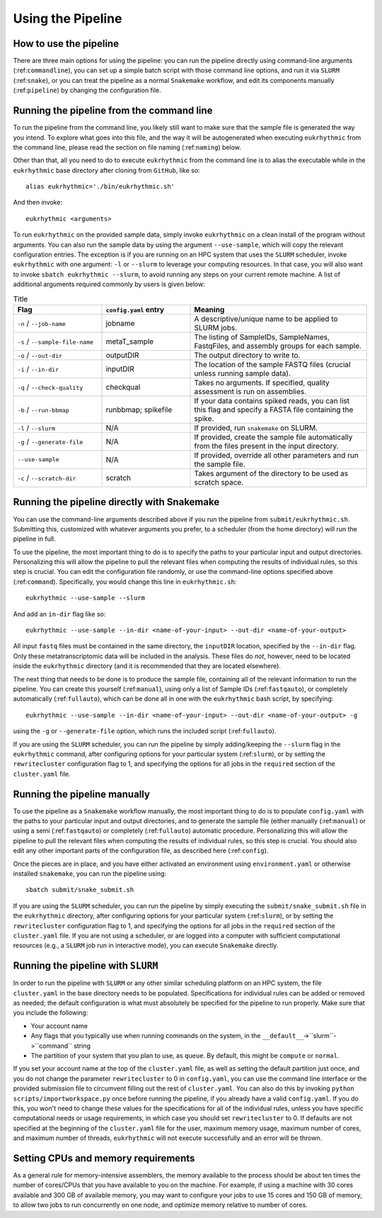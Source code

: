 Using the Pipeline
==================

How to use the pipeline
-----------------------

There are three main options for using the pipeline: you can run the pipeline directly using command-line arguments (:ref:``commandline``), you can set up a simple batch script with those command line options, and run it via ``SLURM`` (:ref:``snake``), or you can treat the pipeline as a normal ``Snakemake`` workflow, and edit its components manually (:ref:``pipeline``) by changing the configuration file.

.. _commandline:

Running the pipeline from the command line
------------------------------------------

To run the pipeline from the command line, you likely still want to make sure that the sample file is generated the way you intend. To explore what goes into this file, and the way it will be autogenerated when executing ``eukrhythmic`` from the command line, please read the section on file naming (:ref:``naming``) below.

Other than that, all you need to do to execute ``eukrhythmic`` from the command line is to alias the executable while in the ``eukrhythmic`` base directory after cloning from ``GitHub``, like so::

    alias eukrhythmic='./bin/eukrhythmic.sh'

And then invoke::

    eukrhythmic <arguments>

To run ``eukrhythmic`` on the provided sample data, simply invoke ``eukrhythmic`` on a clean install of the program without arguments. You can also run the sample data by using the argument ``--use-sample``, which will copy the relevant configuration entries. The exception is if you are running on an HPC system that uses the ``SLURM`` scheduler, invoke ``eukrhythmic`` with one argument: ``-l`` or ``--slurm`` to leverage your computing resources. In that case, you will also want to invoke ``sbatch eukrhythmic --slurm``, to avoid running any steps on your current remote machine. A list of additional arguments required commonly by users is given below: 

.. list-table:: Title
   :widths: 25 25 50
   :header-rows: 1
   
   * - Flag
     - ``config.yaml`` entry
     - Meaning
   * - ``-n`` / ``--job-name``
     - jobname 
     - A descriptive/unique name to be applied to SLURM jobs.
   * - ``-s`` / ``--sample-file-name``
     - metaT_sample
     - The listing of SampleIDs, SampleNames, FastqFiles, and assembly groups for each sample.
   * - ``-o`` / ``--out-dir``
     - outputDIR
     - The output directory to write to.
   * - ``-i`` / ``--in-dir``
     - inputDIR
     - The location of the sample FASTQ files (crucial unless running sample data).
   * - ``-q`` / ``--check-quality``
     - checkqual
     - Takes no arguments. If specified, quality assessment is run on assemblies.
   * - ``-b`` / ``--run-bbmap``
     - runbbmap; spikefile
     - If your data contains spiked reads, you can list this flag and specify a FASTA file containing the spike.
   * - ``-l`` / ``--slurm``
     - N/A
     - If provided, run ``snakemake`` on SLURM.
   * - ``-g`` / ``--generate-file``
     - N/A
     - If provided, create the sample file automatically from the files present in the input directory.
   * - ``--use-sample``
     - N/A
     - If provided, override all other parameters and run the sample file.
   * - ``-c`` / ``--scratch-dir``
     - scratch
     - Takes argument of the directory to be used as scratch space.

.. _snake:

Running the pipeline directly with Snakemake
--------------------------------------------

You can use the command-line arguments described above if you run the pipeline from ``submit/eukrhythmic.sh``. Submitting this, customized with whatever arguments you prefer, to a scheduler (from the home directory) will run the pipeline in full. 

To use the pipeline, the most important thing to do is to specify the paths to your particular input and output directories. Personalizing this will allow the pipeline to pull the relevant files when computing the results of individual rules, so this step is crucial. You can edit the configuration file randomly, or use the command-line options specified above (:ref:``command``). Specifically, you would change this line in ``eukrhythmic.sh``::

    eukrhythmic --use-sample --slurm

And add an ``in-dir`` flag like so::

    eukrhythmic --use-sample --in-dir <name-of-your-input> --out-dir <name-of-your-output>

All input ``fastq`` files must be contained in the same directory, the ``inputDIR`` location, specified by the ``--in-dir`` flag. Only these metatranscriptomic data will be included in the analysis. These files do *not*, however, need to be located inside the ``eukrhythmic`` directory (and it is recommended that they are located elsewhere). 

The next thing that needs to be done is to produce the sample file, containing all of the relevant information to run the pipeline. You can create this yourself (:ref:``manual``), using only a list of Sample IDs (:ref:``fastqauto``), or completely automatically (:ref:``fullauto``), which can be done all in one with the ``eukrhythmic`` bash script, by specifying::

    eukrhythmic --use-sample --in-dir <name-of-your-input> --out-dir <name-of-your-output> -g

using the ``-g`` or ``--generate-file`` option, which runs the included script (:ref:``fullauto``).

If you are using the ``SLURM`` scheduler, you can run the pipeline by simply adding/keeping the ``--slurm`` flag in the ``eukrhythmic`` command, after configuring options for your particular system (:ref:``slurm``), or by setting the ``rewritecluster`` configuration flag to 1, and specifying the options for all jobs in the ``required`` section of the ``cluster.yaml`` file.

.. _pipeline:

Running the pipeline manually
-----------------------------

To use the pipeline as a ``Snakemake`` workflow manually, the most important thing to do is to populate ``config.yaml`` with the paths to your particular input and output directories, and to generate the sample file (either manually (:ref:``manual``) or using a semi (:ref:``fastqauto``) or completely (:ref:``fullauto``) automatic procedure. Personalizing this will allow the pipeline to pull the relevant files when computing the results of individual rules, so this step is crucial. You should also edit any other important parts of the configuration file, as described here (:ref:``config``).

Once the pieces are in place, and you have either activated an environment using ``environment.yaml`` or otherwise installed ``snakemake``, you can run the pipeline using::

    sbatch submit/snake_submit.sh

If you are using the ``SLURM`` scheduler, you can run the pipeline by simply executing the ``submit/snake_submit.sh`` file in the ``eukrhythmic`` directory, after configuring options for your particular system (:ref:``slurm``), or by setting the ``rewritecluster`` configuration flag to 1, and specifying the options for all jobs in the ``required`` section of the ``cluster.yaml`` file. If you are not using a scheduler, or are logged into a computer with sufficient computational resources (e.g., a ``SLURM`` job run in interactive mode), you can execute ``Snakemake`` directly. 

.. _slurm:

Running the pipeline with ``SLURM``
-----------------------------------

In order to run the pipeline with ``SLURM`` or any other similar scheduling platform on an HPC system, the file ``cluster.yaml`` in the base directory needs to be populated. Specifications for individual rules can be added or removed as needed; the default configuration is what must absolutely be specified for the pipeline to run properly. Make sure that you include the following:

- Your account name
- Any flags that you typically use when running commands on the system, in the ``__default__``->``slurm``->``command`` string
- The partition of your system that you plan to use, as ``queue``. By default, this might be ``compute`` or ``normal``.

If you set your account name at the top of the ``cluster.yaml`` file, as well as setting the default partition just once, and you do not change the parameter ``rewritecluster`` to 0 in ``config.yaml``, you can use the command line interface or the provided submission file to circumvent filling out the rest of ``cluster.yaml``. You can also do this by invoking ``python scripts/importworkspace.py`` once before running the pipeline, if you already have a valid ``config.yaml``. If you do this, you won't need to change these values for the specifications for all of the individual rules, unless you have specific computational needs or usage requirements, in which case you should set ``rewritecluster`` to 0. If defaults are not specified at the beginning of the ``cluster.yaml`` file for the user, maximum memory usage, maximum number of cores, and maximum number of threads, ``eukrhythmic`` will not execute successfully and an error will be thrown.

Setting CPUs and memory requirements
------------------------------------

As a general rule for memory-intensive assemblers, the memory available to the process should be about ten times the number of cores/CPUs that you have available to you on the machine. For example, if using a machine with 30 cores available and 300 GB of available memory, you may want to configure your jobs to use 15 cores and 150 GB of memory, to allow two jobs to run concurrently on one node, and optimize memory relative to number of cores.